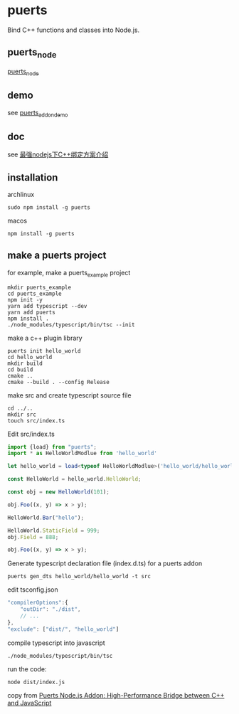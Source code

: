 * puerts

Bind C++ functions and classes into Node.js.

** puerts_node

[[https://github.com/puerts/puerts_node][puerts_node]]

** demo

see [[https://github.com/puerts/puerts_addon_demos][puerts_addon_demo]]

** doc

see [[https://cloud.tencent.com/developer/article/2312302][最强nodejs下C++绑定方案介绍]]


** installation

archlinux
#+begin_src shell
sudo npm install -g puerts
#+end_src

macos
#+begin_src shell
npm install -g puerts
#+end_src

** make a puerts project

for example, make a puerts_example project

#+begin_src shell
mkdir puerts_example
cd puerts_example
npm init -y
yarn add typescript --dev
yarn add puerts
npm install .
./node_modules/typescript/bin/tsc --init
#+end_src

make a c++ plugin library

#+begin_src shell
puerts init hello_world
cd hello_world
mkdir build
cd build
cmake ..
cmake --build . --config Release
#+end_src

make src and create typescript source file

#+begin_src shell
cd ../..
mkdir src
touch src/index.ts
#+end_src

Edit src/index.ts
#+begin_src typescript
import {load} from "puerts";
import * as HelloWorldModlue from 'hello_world'

let hello_world = load<typeof HelloWorldModlue>('hello_world/hello_world');

const HelloWorld = hello_world.HelloWorld;

const obj = new HelloWorld(101);

obj.Foo((x, y) => x > y);

HelloWorld.Bar("hello");

HelloWorld.StaticField = 999;
obj.Field = 888;

obj.Foo((x, y) => x > y);
#+end_src

Generate typescript declaration file (index.d.ts) for a puerts addon

#+begin_src shell
puerts gen_dts hello_world/hello_world -t src
#+end_src

edit tsconfig.json
#+begin_src typescript
"compilerOptions":{
    "outDir": "./dist",
    // ...
},
"exclude": ["dist/", "hello_world"]
#+end_src

compile typescript into javascript

#+begin_src shell
./node_modules/typescript/bin/tsc
#+end_src

run the code:
#+begin_src shell
node dist/index.js
#+end_src

copy from [[https://www.npmjs.com/package/puerts#calling-addon-in-javascript][Puerts Node.js Addon: High-Performance Bridge between C++ and JavaScript]]

